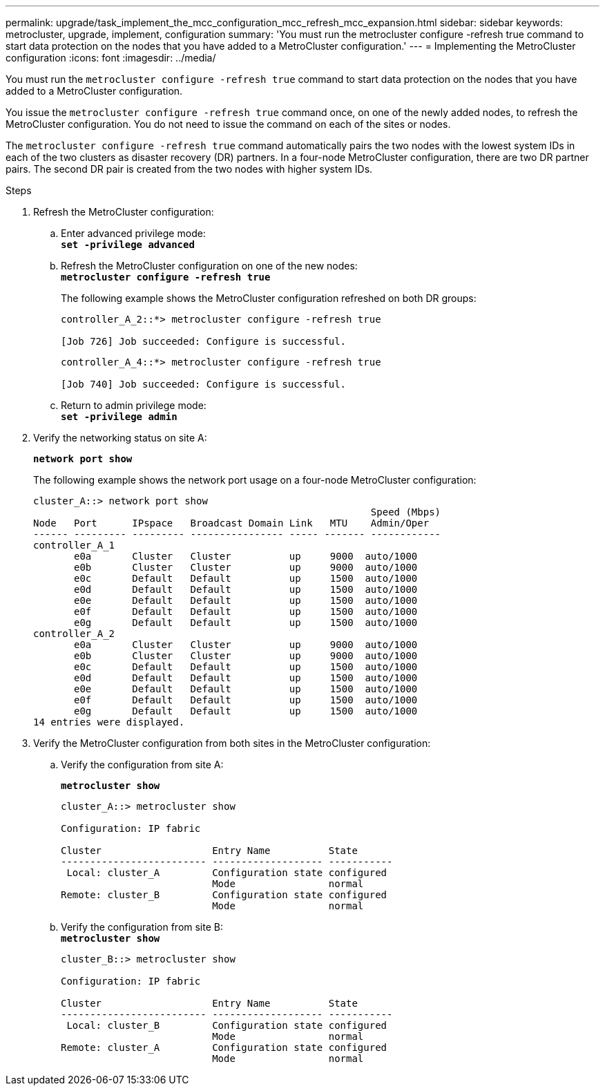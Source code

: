 ---
permalink: upgrade/task_implement_the_mcc_configuration_mcc_refresh_mcc_expansion.html
sidebar: sidebar
keywords: metrocluster, upgrade, implement, configuration
summary: 'You must run the metrocluster configure -refresh true command to start data protection on the nodes that you have added to a MetroCluster configuration.'
---
= Implementing the MetroCluster configuration
:icons: font
:imagesdir: ../media/

[.lead]
You must run the `metrocluster configure -refresh true` command to start data protection on the nodes that you have added to a MetroCluster configuration.

You issue the `metrocluster configure -refresh true` command once, on one of the newly added nodes, to refresh the MetroCluster configuration. You do not need to issue the command on each of the sites or nodes.

The `metrocluster configure -refresh true` command automatically pairs the two nodes with the lowest system IDs in each of the two clusters as disaster recovery (DR) partners. In a four-node MetroCluster configuration, there are two DR partner pairs. The second DR pair is created from the two nodes with higher system IDs.

.Steps
. Refresh the MetroCluster configuration:
 .. Enter advanced privilege mode:
 +
`*set -privilege advanced*`
 .. Refresh the MetroCluster configuration on one of the new nodes:
 +
`*metrocluster configure -refresh true*`
+
The following example shows the MetroCluster configuration refreshed on both DR groups:
+
----
controller_A_2::*> metrocluster configure -refresh true

[Job 726] Job succeeded: Configure is successful.
----
+
----
controller_A_4::*> metrocluster configure -refresh true

[Job 740] Job succeeded: Configure is successful.
----

 .. Return to admin privilege mode:
 +
`*set -privilege admin*`
. Verify the networking status on site A:
+
`*network port show*`
+
The following example shows the network port usage on a four-node MetroCluster configuration:
+
----
cluster_A::> network port show
                                                          Speed (Mbps)
Node   Port      IPspace   Broadcast Domain Link   MTU    Admin/Oper
------ --------- --------- ---------------- ----- ------- ------------
controller_A_1
       e0a       Cluster   Cluster          up     9000  auto/1000
       e0b       Cluster   Cluster          up     9000  auto/1000
       e0c       Default   Default          up     1500  auto/1000
       e0d       Default   Default          up     1500  auto/1000
       e0e       Default   Default          up     1500  auto/1000
       e0f       Default   Default          up     1500  auto/1000
       e0g       Default   Default          up     1500  auto/1000
controller_A_2
       e0a       Cluster   Cluster          up     9000  auto/1000
       e0b       Cluster   Cluster          up     9000  auto/1000
       e0c       Default   Default          up     1500  auto/1000
       e0d       Default   Default          up     1500  auto/1000
       e0e       Default   Default          up     1500  auto/1000
       e0f       Default   Default          up     1500  auto/1000
       e0g       Default   Default          up     1500  auto/1000
14 entries were displayed.
----

. Verify the MetroCluster configuration from both sites in the MetroCluster configuration:
 .. Verify the configuration from site A:
+
`*metrocluster show*`
+
----
cluster_A::> metrocluster show

Configuration: IP fabric

Cluster                   Entry Name          State
------------------------- ------------------- -----------
 Local: cluster_A         Configuration state configured
                          Mode                normal
Remote: cluster_B         Configuration state configured
                          Mode                normal
----

 .. Verify the configuration from site B:
 +
`*metrocluster show*`
+
----
cluster_B::> metrocluster show

Configuration: IP fabric

Cluster                   Entry Name          State
------------------------- ------------------- -----------
 Local: cluster_B         Configuration state configured
                          Mode                normal
Remote: cluster_A         Configuration state configured
                          Mode                normal
----
